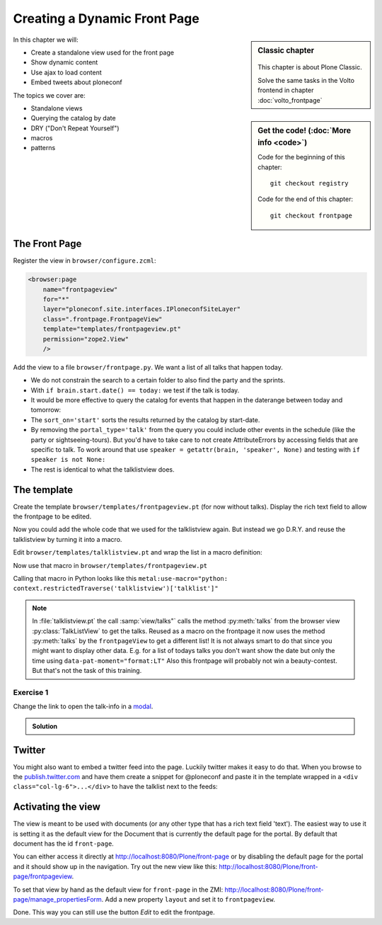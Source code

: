.. _frontpage-label:

Creating a Dynamic Front Page
=============================

.. sidebar:: Classic chapter

  .. figure:: _static/plone.svg
     :alt: Plone Logo

  This chapter is about Plone Classic.

  Solve the same tasks in the Volto frontend in chapter :doc:`volto_frontpage`


.. sidebar:: Get the code! (:doc:`More info <code>`)

   Code for the beginning of this chapter::

       git checkout registry

   Code for the end of this chapter::

        git checkout frontpage


In this chapter we will:

* Create a standalone view used for the front page
* Show dynamic content
* Use ajax to load content
* Embed tweets about ploneconf

The topics we cover are:

* Standalone views
* Querying the catalog by date
* DRY ("Don't Repeat Yourself")
* macros
* patterns


The Front Page
--------------

Register the view in ``browser/configure.zcml``:


..  code-block:: xml

    <browser:page
        name="frontpageview"
        for="*"
        layer="ploneconf.site.interfaces.IPloneconfSiteLayer"
        class=".frontpage.FrontpageView"
        template="templates/frontpageview.pt"
        permission="zope2.View"
        />

Add the view to a file ``browser/frontpage.py``. We want a list of all talks that happen today.

..  code-block:: python
    :linenos:

    # -*- coding: utf-8 -*-
    from plone import api
    from Products.Five.browser import BrowserView

    import datetime


    class FrontpageView(BrowserView):
        """The view of the conference frontpage
        """

        def talks(self):
            """Get today's talks"""
            results = []
            today = datetime.date.today()
            brains = api.content.find(
                portal_type='talk',
                sort_on='start',
                sort_order='descending',
            )
            for brain in brains:
                if brain.start.date() == today:
                    results.append({
                        'title': brain.Title,
                        'description': brain.Description,
                        'url': brain.getURL(),
                        'audience': ', '.join(brain.audience or []),
                        'type_of_talk': brain.type_of_talk,
                        'speaker': brain.speaker,
                        'room': brain.room,
                        'start': brain.start,
                        })
            return results


* We do not constrain the search to a certain folder to also find the party and the sprints.
* With ``if brain.start.date() == today:`` we test if the talk is today.
* It would be more effective to query the catalog for events that happen in the daterange between today and tomorrow:

  ..  code-block:: python
      :linenos:
      :emphasize-lines: 2, 3, 6

      today = datetime.date.today()
      tomorrow = today + datetime.timedelta(days=1)
      date_range_query = {'query': (today, tomorrow), 'range': 'min:max'}
      brains = api.content.find(
          portal_type='talk',
          start=date_range_query,
          sort_on='start',
          sort_order='ascending'
      )

* The ``sort_on='start'`` sorts the results returned by the catalog by start-date.
* By removing the ``portal_type='talk'`` from the query you could include other events in the schedule (like the party or sightseeing-tours). But you'd have to take care to not create AttributeErrors by accessing fields that are specific to talk. To work around that use ``speaker = getattr(brain, 'speaker', None)`` and testing with ``if speaker is not None:``
* The rest is identical to what the talklistview does.


The template
------------

Create the template ``browser/templates/frontpageview.pt`` (for now without talks). Display the rich text field to allow the frontpage to be edited.

..  code-block:: html
    :linenos:


    <html xmlns="http://www.w3.org/1999/xhtml" xml:lang="en" lang="en"
          metal:use-macro="context/main_template/macros/master"
          i18n:domain="ploneconf.site">
    <body>

    <metal:content-core fill-slot="content-core">

        <div id="parent-fieldname-text"
            tal:condition="python: getattr(context, 'text', None)"
            tal:content="structure python:context.text.output_relative_to(view.context)" />

    </metal:content-core>

    </body>
    </html>

Now you could add the whole code that we used for the talklistview again. But instead we go D.R.Y. and reuse the talklistview by turning it into a macro.

Edit ``browser/templates/talklistview.pt`` and wrap the list in a macro definition:

..  code-block:: html
    :linenos:
    :emphasize-lines: 7, 55

    <html xmlns="http://www.w3.org/1999/xhtml" xml:lang="en" lang="en"
          metal:use-macro="context/main_template/macros/master"
          i18n:domain="ploneconf.site">
    <body>
      <metal:content-core fill-slot="content-core">

      <metal:talklist define-macro="talklist">
      <table class="listing"
             id="talks"
             tal:define="talks python:view.talks()">
        <thead>
          <tr>
            <th>Title</th>
            <th>Speaker</th>
            <th>Audience</th>
            <th>Time</th>
            <th>Room</th>
          </tr>
        </thead>
        <tbody>
          <tr tal:repeat="talk talks">
            <td>
              <a href=""
                 class="pat-contentloader"
                 data-pat-contentloader="url:${python:talk['url']}?ajax_load=1;content:#content;target:.talkinfo > *"
                 tal:attributes="href python:talk['url'];
                                 title python:talk['description']"
                 tal:content="python:talk['title']">
                 The 7 sins of plone-development
              </a>
            </td>
            <td tal:content="python:talk['speaker']">
                Philip Bauer
            </td>
            <td tal:content="python:talk['audience']">
                Advanced
            </td>
            <td class="pat-moment"
                data-pat-moment="format:calendar"
                tal:content="python:talk['start']">
                Time
            </td>
            <td tal:content="python:talk['room']">
                101
            </td>
          </tr>
          <tr tal:condition="not:talks">
            <td colspan=5>
                No talks so far :-(
            </td>
          </tr>
        </tbody>
      </table>
      <div class="talkinfo"><span /></div>
      </metal:talklist>

      </metal:content-core>
    </body>
    </html>


Now use that macro in ``browser/templates/frontpageview.pt``

..  code-block:: html
    :linenos:

    <div class="col-lg-6">
        <h2>Todays Talks</h2>
        <div metal:use-macro="context/@@talklistview/talklist">
            Instead of this the content of the macro will appear...
        </div>
    </div>

Calling that macro in Python looks like this ``metal:use-macro="python: context.restrictedTraverse('talklistview')['talklist']"``

.. note::

    In :file:`talklistview.pt` the call :samp:`view/talks"` calls the method :py:meth:`talks` from the browser view :py:class:`TalkListView` to get the talks. Reused as a macro on the frontpage it now uses the method :py:meth:`talks` by the ``frontpageView`` to get a different list!
    It is not always smart to do that since you might want to display other data. E.g. for a list of todays talks you don't want show the date but only the time using ``data-pat-moment="format:LT"``
    Also this frontpage will probably not win a beauty-contest. But that's not the task of this training.

Exercise 1
++++++++++

Change the link to open the talk-info in a `modal <https://plone.github.io/mockup/dev/#pattern/modal>`_.

..  admonition:: Solution
    :class: toggle

    .. code-block:: html
       :emphasize-lines: 2

        <a href=""
           class="pat-plone-modal"
           tal:attributes="href string:${talk/url};
                           title talk/description"
           tal:content="talk/title">
           The 7 sins of plone development
        </a>

Twitter
-------

You might also want to embed a twitter feed into the page. Luckily twitter makes it easy to do that.
When you browse to the `publish.twitter.com <https://publish.twitter.com/>`_ and have them create a snippet for @ploneconf and paste it in the template wrapped in a ``<div class="col-lg-6">...</div>`` to have the talklist next to the feeds:

..  code-block:: html
    :emphasize-lines: 19-22

    <html xmlns="http://www.w3.org/1999/xhtml" xml:lang="en" lang="en"
          metal:use-macro="context/main_template/macros/master"
          i18n:domain="ploneconf.site">
    <body>

    <metal:content-core fill-slot="content-core">

      <div id="parent-fieldname-text"
          tal:condition="python: getattr(context, 'text', None)"
          tal:content="structure python:context.text.output_relative_to(view.context)" />

      <div class="col-lg-6">
        <h2>Todays Talks</h2>
        <div metal:use-macro="context/@@talklistview/talklist">
            Instead of this the content of the macro will appear...
        </div>
      </div>

      <div class="col-lg-6">
        <a class="twitter-timeline" data-height="600" data-dnt="true" href="https://twitter.com/ploneconf?ref_src=twsrc%5Etfw">Tweets by ploneconf</a> <script async src="https://platform.twitter.com/widgets.js" charset="utf-8"></script>
      </div>

    </metal:content-core>

    </body>
    </html>


Activating the view
-------------------

The view is meant to be used with documents (or any other type that has a rich text field 'text'). The easiest way to use it is setting it as the default view for the Document that is currently the default page for the portal. By default that document has the id ``front-page``.

You can either access it directly at http://localhost:8080/Plone/front-page or by disabling the default page for the portal and it should show up in the navigation. Try out the new view like this: http://localhost:8080/Plone/front-page/frontpageview.

To set that view by hand as the default view for ``front-page`` in the ZMI: http://localhost:8080/Plone/front-page/manage_propertiesForm. Add a new property ``layout`` and set it to ``frontpageview``.

Done. This way you can still use the button *Edit* to edit the frontpage.


.. seealso::

   * Querying by date: https://docs.plone.org/develop/plone/searching_and_indexing/query.html#querying-by-date

